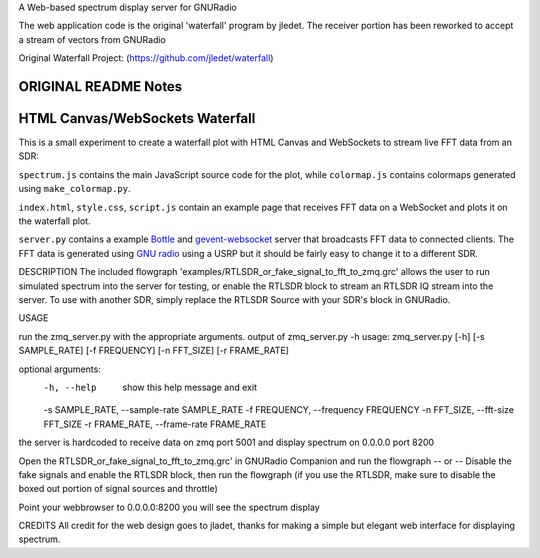 A Web-based spectrum display server for GNURadio

The web application code is the original 'waterfall' program by jledet. The receiver portion has been 
reworked to accept a stream of vectors from GNURadio

Original Waterfall Project:
(https://github.com/jledet/waterfall)

ORIGINAL README Notes
********************************
HTML Canvas/WebSockets Waterfall
********************************

This is a small experiment to create a waterfall plot with HTML Canvas and WebSockets to stream live FFT data from an SDR:

.. image:: img/waterfall.png

``spectrum.js`` contains the main JavaScript source code for the plot, while ``colormap.js`` contains colormaps generated using ``make_colormap.py``.

``index.html``, ``style.css``, ``script.js`` contain an example page that receives FFT data on a WebSocket and plots it on the waterfall plot.

``server.py`` contains a example `Bottle <https://bottlepy.org/docs/dev/>`_ and `gevent-websocket <https://pypi.org/project/gevent-websocket/>`_ server that broadcasts FFT data to connected clients. The FFT data is generated using `GNU radio <https://www.gnuradio.org/>`_ using a USRP but it should be fairly easy to change it to a different SDR.


DESCRIPTION
The included flowgraph 'examples/RTLSDR_or_fake_signal_to_fft_to_zmq.grc' allows the user to 
run simulated spectrum into the server for testing, or enable the RTLSDR block to stream an RTLSDR
IQ stream into the server. To use with another SDR, simply replace the RTLSDR Source with your SDR's
block in GNURadio.

USAGE

run the zmq_server.py with the appropriate arguments. 
output of zmq_server.py -h
usage: zmq_server.py [-h] [-s SAMPLE_RATE] [-f FREQUENCY] [-n FFT_SIZE] [-r FRAME_RATE]

optional arguments:
  -h, --help            show this help message and exit
  -s SAMPLE_RATE, --sample-rate SAMPLE_RATE
  -f FREQUENCY, --frequency FREQUENCY
  -n FFT_SIZE, --fft-size FFT_SIZE
  -r FRAME_RATE, --frame-rate FRAME_RATE
the server is hardcoded to receive data on zmq port 5001 and display spectrum on 0.0.0.0 port 8200

Open the RTLSDR_or_fake_signal_to_fft_to_zmq.grc' in GNURadio Companion and run the flowgraph
-- or --
Disable the fake signals and enable the RTLSDR block, then run the flowgraph
(if you use the RTLSDR, make sure to disable the boxed out portion of signal sources and throttle)

Point your webbrowser to 0.0.0.0:8200
you will see the spectrum display


CREDITS
All credit for the web design goes to jladet, thanks for making a simple but elegant web interface
for displaying spectrum.


